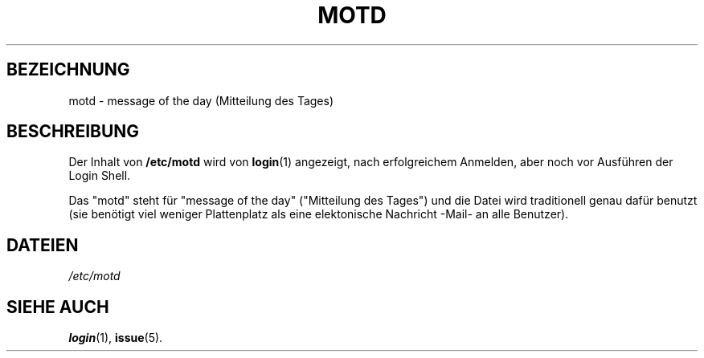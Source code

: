 .\" Copyright (c) 1993 Michael Haardt (u31b3hs@pool.informatik.rwth-aachen.de), Fri Apr  2 11:32:09 MET DST 1993
.\"
.\" This is free documentation; you can redistribute it and/or
.\" modify it under the terms of the GNU General Public License as
.\" published by the Free Software Foundation; either version 2 of
.\" the License, or (at your option) any later version.
.\"
.\" The GNU General Public License's references to "object code"
.\" and "executables" are to be interpreted as the output of any
.\" document formatting or typesetting system, including
.\" intermediate and printed output.
.\"
.\" This manual is distributed in the hope that it will be useful,
.\" but WITHOUT ANY WARRANTY; without even the implied warranty of
.\" MERCHANTABILITY or FITNESS FOR A PARTICULAR PURPOSE.  See the
.\" GNU General Public License for more details.
.\"
.\" You should have received a copy of the GNU General Public
.\" License along with this manual; if not, write to the Free
.\" Software Foundation, Inc., 675 Mass Ave, Cambridge, MA 02139,
.\" USA.
.\" 
.\" Modified Sat Jul 24 17:08:16 1993 by Rik Faith <faith@cs.unc.edu>
.\" Modified Mon Oct 21 17:47:19 EDT 1996 by Eric S. Raymond <esr@thyrsus.com>
.\" Translated into German by Mike Fengler (mike@krt3.krt-soft.de)
.\"
.TH MOTD 5 "19. Dezember 1998" "Linux" "Dateiformate"
.SH BEZEICHNUNG
motd \- message of the day (Mitteilung des Tages)
.SH BESCHREIBUNG
Der Inhalt von 
.B /etc/motd
wird von
.BR login (1)
angezeigt, nach erfolgreichem Anmelden, aber noch vor Ausführen der
Login Shell.

Das "motd" steht für "message of the day" ("Mitteilung des Tages")
und die Datei wird traditionell genau dafür benutzt (sie benötigt
viel weniger Plattenplatz als eine elektonische Nachricht -Mail- an
alle Benutzer).
.SH DATEIEN
.I /etc/motd
.SH "SIEHE AUCH"
.BR login (1),
.BR issue (5).

